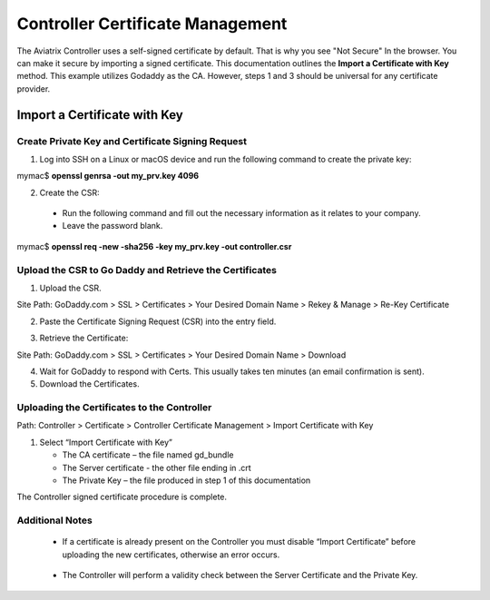 .. meta::
   :description: controller Certificate Management
   :keywords: Controller Certificate Management 

###################################
Controller Certificate Management
###################################

The Aviatrix Controller uses a self-signed certificate by default. That is why you see "Not Secure" 
In the browser. You can make it secure by importing a signed certificate. This documentation outlines the **Import a Certificate with Key** method. This example utilizes Godaddy as the CA. However, steps 1 and 3 should be universal for any certificate provider.

Import a Certificate with Key
-------------------------------------

Create Private Key and Certificate Signing Request 
^^^^^^^^^^^^^^^^^^^^^^^^^^^^^^^^^^^^^^^^^^^^^^^^^^^^

1. Log into SSH on a Linux or macOS device and run the following command to create the private key:
 
mymac$ **openssl genrsa -out my_prv.key 4096** 

2. Create the CSR:

 - Run the following command and fill out the necessary information as it relates to your company.   
 - Leave the password blank.
 
mymac$ **openssl req -new -sha256 -key my_prv.key -out controller.csr** 

Upload the CSR to Go Daddy and Retrieve the Certificates
^^^^^^^^^^^^^^^^^^^^^^^^^^^^^^^^^^^^^^^^^^^^^^^^^^^^^^^^^

1. Upload the CSR.

Site Path: GoDaddy.com > SSL > Certificates > Your Desired Domain Name > Rekey & Manage > Re-Key Certificate 
 
2. Paste the Certificate Signing Request (CSR) into the entry field.

|godaddy_1|

3. Retrieve the Certificate:

Site Path: GoDaddy.com > SSL > Certificates > Your Desired Domain Name > Download 

4. Wait for GoDaddy to respond with Certs. This usually takes ten minutes (an email confirmation is sent). 
5. Download the Certificates.

|godaddy_2|

Uploading the Certificates to the Controller
^^^^^^^^^^^^^^^^^^^^^^^^^^^^^^^^^^^^^^^^^^^^^

Path: Controller > Certificate > Controller Certificate Management > Import Certificate with Key

1. Select “Import Certificate with Key”

   - The CA certificate – the file named gd_bundle
   - The Server certificate - the other file ending in .crt
   - The Private Key – the file produced in step 1 of this documentation

|controller_cert_1|

|controller_cert_2|

The Controller signed certificate procedure is complete.


Additional Notes
^^^^^^^^^^^^^^^^
 - If a certificate is already present on the Controller you must disable “Import Certificate” before uploading the new certificates, otherwise an error occurs. 

|controller_cert_3| 

 - The Controller will perform a validity check between the Server Certificate and the Private Key.





.. |godaddy_1| image::  controller_certificate_media/godaddy_1.png
    :scale: 60%

.. |godaddy_2| image::  controller_certificate_media/godaddy_2.png
    :scale: 60%

.. |controller_cert_1| image::  controller_certificate_media/controller_cert_1.png
    :scale: 50%

.. |controller_cert_2| image::  controller_certificate_media/controller_cert_2.png
    :scale: 100%

.. |controller_cert_3| image:: controller_certificate_media/controller_cert_3.png
    :scale: 100%

.. disqus::
	  
